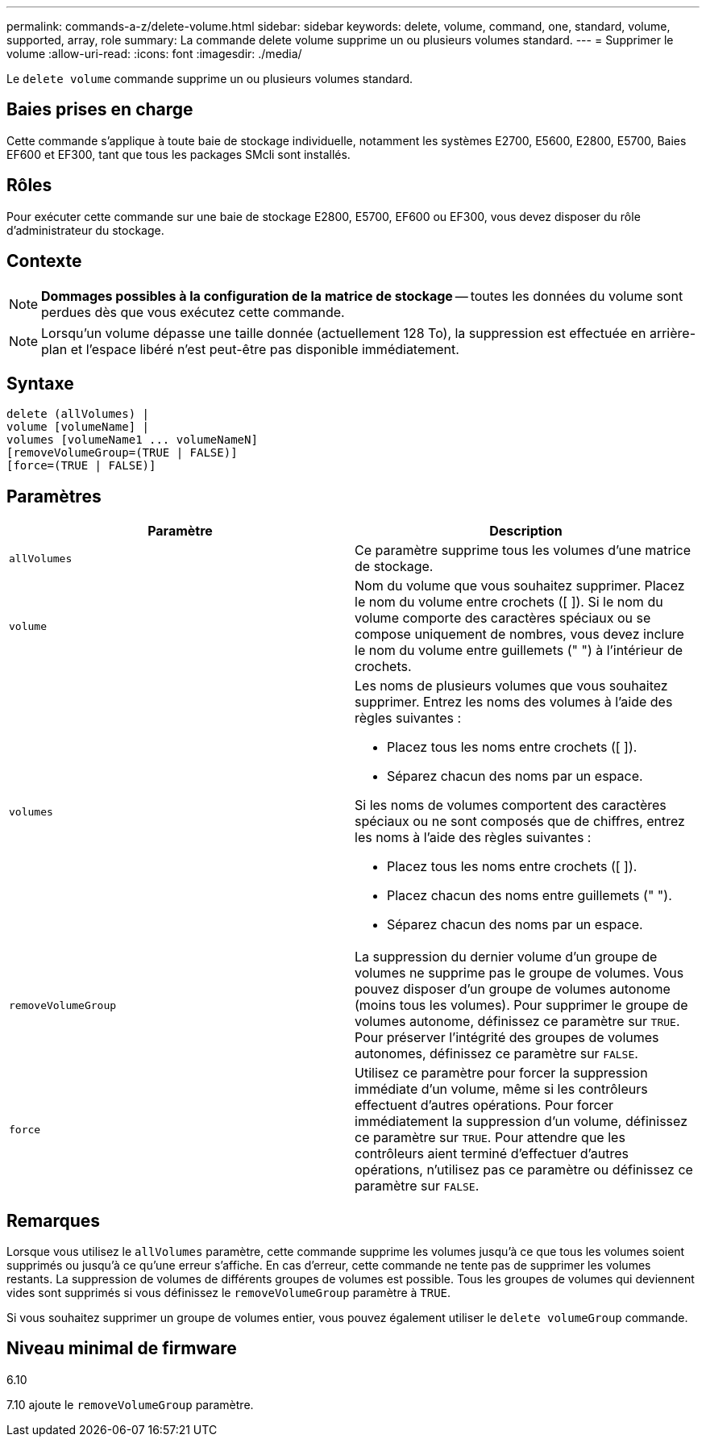 ---
permalink: commands-a-z/delete-volume.html 
sidebar: sidebar 
keywords: delete, volume, command, one, standard, volume, supported, array, role 
summary: La commande delete volume supprime un ou plusieurs volumes standard. 
---
= Supprimer le volume
:allow-uri-read: 
:icons: font
:imagesdir: ./media/


[role="lead"]
Le `delete volume` commande supprime un ou plusieurs volumes standard.



== Baies prises en charge

Cette commande s'applique à toute baie de stockage individuelle, notamment les systèmes E2700, E5600, E2800, E5700, Baies EF600 et EF300, tant que tous les packages SMcli sont installés.



== Rôles

Pour exécuter cette commande sur une baie de stockage E2800, E5700, EF600 ou EF300, vous devez disposer du rôle d'administrateur du stockage.



== Contexte

[NOTE]
====
*Dommages possibles à la configuration de la matrice de stockage* -- toutes les données du volume sont perdues dès que vous exécutez cette commande.

====
[NOTE]
====
Lorsqu'un volume dépasse une taille donnée (actuellement 128 To), la suppression est effectuée en arrière-plan et l'espace libéré n'est peut-être pas disponible immédiatement.

====


== Syntaxe

[listing]
----
delete (allVolumes) |
volume [volumeName] |
volumes [volumeName1 ... volumeNameN]
[removeVolumeGroup=(TRUE | FALSE)]
[force=(TRUE | FALSE)]
----


== Paramètres

[cols="2*"]
|===
| Paramètre | Description 


 a| 
`allVolumes`
 a| 
Ce paramètre supprime tous les volumes d'une matrice de stockage.



 a| 
`volume`
 a| 
Nom du volume que vous souhaitez supprimer. Placez le nom du volume entre crochets ([ ]). Si le nom du volume comporte des caractères spéciaux ou se compose uniquement de nombres, vous devez inclure le nom du volume entre guillemets (" ") à l'intérieur de crochets.



 a| 
`volumes`
 a| 
Les noms de plusieurs volumes que vous souhaitez supprimer. Entrez les noms des volumes à l'aide des règles suivantes :

* Placez tous les noms entre crochets ([ ]).
* Séparez chacun des noms par un espace.


Si les noms de volumes comportent des caractères spéciaux ou ne sont composés que de chiffres, entrez les noms à l'aide des règles suivantes :

* Placez tous les noms entre crochets ([ ]).
* Placez chacun des noms entre guillemets (" ").
* Séparez chacun des noms par un espace.




 a| 
`removeVolumeGroup`
 a| 
La suppression du dernier volume d'un groupe de volumes ne supprime pas le groupe de volumes. Vous pouvez disposer d'un groupe de volumes autonome (moins tous les volumes). Pour supprimer le groupe de volumes autonome, définissez ce paramètre sur `TRUE`. Pour préserver l'intégrité des groupes de volumes autonomes, définissez ce paramètre sur `FALSE`.



 a| 
`force`
 a| 
Utilisez ce paramètre pour forcer la suppression immédiate d'un volume, même si les contrôleurs effectuent d'autres opérations. Pour forcer immédiatement la suppression d'un volume, définissez ce paramètre sur `TRUE`. Pour attendre que les contrôleurs aient terminé d'effectuer d'autres opérations, n'utilisez pas ce paramètre ou définissez ce paramètre sur `FALSE`.

|===


== Remarques

Lorsque vous utilisez le `allVolumes` paramètre, cette commande supprime les volumes jusqu'à ce que tous les volumes soient supprimés ou jusqu'à ce qu'une erreur s'affiche. En cas d'erreur, cette commande ne tente pas de supprimer les volumes restants. La suppression de volumes de différents groupes de volumes est possible. Tous les groupes de volumes qui deviennent vides sont supprimés si vous définissez le `removeVolumeGroup` paramètre à `TRUE`.

Si vous souhaitez supprimer un groupe de volumes entier, vous pouvez également utiliser le `delete volumeGroup` commande.



== Niveau minimal de firmware

6.10

7.10 ajoute le `removeVolumeGroup` paramètre.
